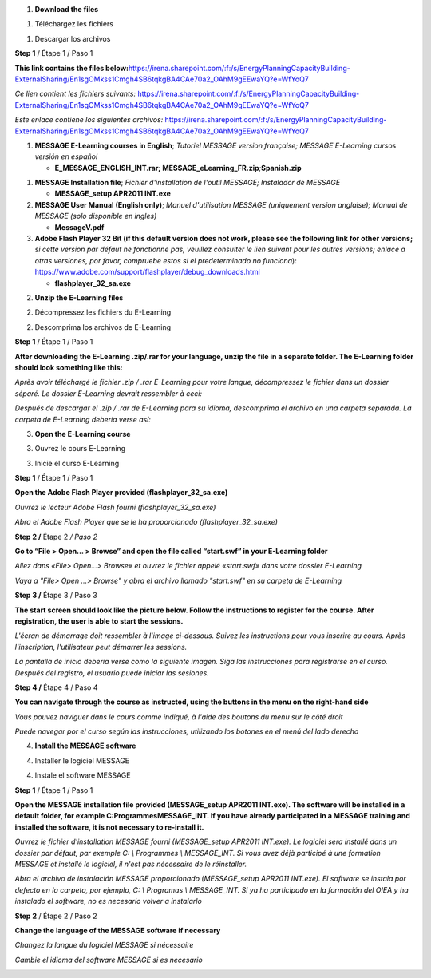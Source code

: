 .. image:: image1.png
   :width: 3.52083in
   :height: 1.20833in

1. **Download the files**

1. Téléchargez les fichiers

1. Descargar los archivos

**Step 1** / Étape 1 / Paso 1

**This link contains the files
below:**\ https://irena.sharepoint.com/:f:/s/EnergyPlanningCapacityBuilding-ExternalSharing/En1sgOMkss1Cmgh4SB6tqkgBA4CAe70a2_OAhM9gEEwaYQ?e=WfYoQ7

*Ce lien contient les fichiers suivants:*
https://irena.sharepoint.com/:f:/s/EnergyPlanningCapacityBuilding-ExternalSharing/En1sgOMkss1Cmgh4SB6tqkgBA4CAe70a2_OAhM9gEEwaYQ?e=WfYoQ7

*Este enlace contiene los siguientes archivos:*
https://irena.sharepoint.com/:f:/s/EnergyPlanningCapacityBuilding-ExternalSharing/En1sgOMkss1Cmgh4SB6tqkgBA4CAe70a2_OAhM9gEEwaYQ?e=WfYoQ7

1. **MESSAGE E-Learning courses in English**; *Tutoriel MESSAGE version
   française; MESSAGE E-Learning cursos versión en español*

   -  **E_MESSAGE_ENGLISH_INT.rar;
      MESSAGE_eLearning_FR.zip**\ *;*\ **Spanish.zip**

1. **MESSAGE Installation file**; *Fichier d'installation de l'outil
   MESSAGE; Instalador de MESSAGE*

   -  **MESSAGE_setup APR2011 INT.exe**

2. **MESSAGE User Manual (English only)**; *Manuel d'utilisation MESSAGE
   (uniquement version anglaise); Manual de MESSAGE* *(solo disponible
   en ingles)*

   -  **MessageV.pdf**

3. **Adobe Flash Player 32 Bit (if this default version does not work,
   please see the following link for other versions;** *si cette version
   par défaut ne fonctionne pas, veuillez consulter le lien suivant pour
   les autres versions; enlace a otras versiones, por favor, compruebe
   estos si el predeterminado no funciona*):
   https://www.adobe.com/support/flashplayer/debug_downloads.html

   -  **flashplayer_32_sa.exe**

2. **Unzip the E-Learning files**

2. Décompressez les fichiers du E-Learning

2. Descomprima los archivos de E-Learning

**Step 1** / Étape 1 / Paso 1

**After downloading the E-Learning .zip/.rar for your language, unzip
the file in a separate folder. The E-Learning folder should look
something like this:**

*Après avoir téléchargé le fichier .zip / .rar E-Learning pour votre
langue, décompressez le fichier dans un dossier séparé. Le dossier
E-Learning devrait ressembler à ceci:*

*Después de descargar el .zip / .rar de E-Learning para su idioma,
descomprima el archivo en una carpeta separada. La carpeta de E-Learning
debería verse así:*

.. image:: /image2.png
   :width: 6.5in
   :height: 6.11458in

3. **Open the E-Learning course**

3. Ouvrez le cours E-Learning

3. Inicie el curso E-Learning

**Step 1** / Étape 1 / Paso 1

**Open the Adobe Flash Player provided (flashplayer_32_sa.exe)**

*Ouvrez le lecteur Adobe Flash fourni (flashplayer_32_sa.exe)*

*Abra el Adobe Flash Player que se le ha proporcionado
(flashplayer_32_sa.exe)*

**Step 2 /** Étape 2 */ Paso 2*

**Go to “File > Open… > Browse” and open the file called “start.swf” in
your E-Learning folder**

*Allez dans «File> Open…> Browse» et ouvrez le fichier appelé
«start.swf» dans votre dossier E-Learning*

*Vaya a "File> Open ...> Browse" y abra el archivo llamado "start.swf"
en su carpeta de E-Learning*

.. image:: /image3.png
   :width: 6.5in
   :height: 3.20972in

**Step 3 /** Étape 3 / Paso 3

**The start screen should look like the picture below. Follow the
instructions to register for the course. After registration, the user is
able to start the sessions.**

*L'écran de démarrage doit ressembler à l'image ci-dessous. Suivez les
instructions pour vous inscrire au cours. Après l'inscription,
l'utilisateur peut démarrer les sessions.*

*La pantalla de inicio debería verse como la siguiente imagen. Siga las
instrucciones para registrarse en el curso. Después del registro, el
usuario puede iniciar las sesiones.*

|image1|\ |image2|

**Step 4 /** Étape 4 / Paso 4

**You can navigate through the course as instructed, using the buttons
in the menu on the right-hand side**

*Vous pouvez naviguer dans le cours comme indiqué, à l'aide des boutons
du menu sur le côté droit*

*Puede navegar por el curso según las instrucciones, utilizando los
botones en el menú del lado derecho*

.. image:: vertopal_c0795f89ff024c11b682b41ef236612b/media/image6.png
   :width: 4.93103in
   :height: 4.01226in

4. **Install the MESSAGE software**

4. Installer le logiciel MESSAGE

4. Instale el software MESSAGE

**Step 1** / Étape 1 / Paso 1

**Open the MESSAGE installation file provided (MESSAGE_setup APR2011
INT.exe). The software will be installed in a default folder, for
example C:\Programmes\MESSAGE_INT. If you have already participated in a
MESSAGE training and installed the software, it is not necessary to
re-install it.**

*Ouvrez le fichier d'installation MESSAGE fourni (MESSAGE_setup APR2011
INT.exe). Le logiciel sera installé dans un dossier par défaut, par
exemple C: \\ Programmes \\ MESSAGE_INT. Si vous avez déjà participé à
une formation MESSAGE et installé le logiciel, il n'est pas nécessaire
de le réinstaller.*

*Abra el archivo de instalación MESSAGE proporcionado (MESSAGE_setup
APR2011 INT.exe). El software se instala por defecto en la carpeta, por
ejemplo, C: \\ Programas \\ MESSAGE_INT. Si ya ha participado en la
formación del OIEA y ha instalado el software, no es necesario volver a
instalarlo*

**Step 2** / Étape 2 / Paso 2

**Change the language of the MESSAGE software if necessary**

*Changez la langue du logiciel MESSAGE si nécessaire*

*Cambie el idioma del software MESSAGE si es necesario*

.. image:: vertopal_c0795f89ff024c11b682b41ef236612b/media/image7.png
   :width: 6.5in
   :height: 3.4125in

.. |image1| image:: vertopal_c0795f89ff024c11b682b41ef236612b/media/image4.png
   :width: 4.27569in
   :height: 3.49976in
.. |image2| image:: vertopal_c0795f89ff024c11b682b41ef236612b/media/image5.png
   :width: 4.27586in
   :height: 3.49989in
